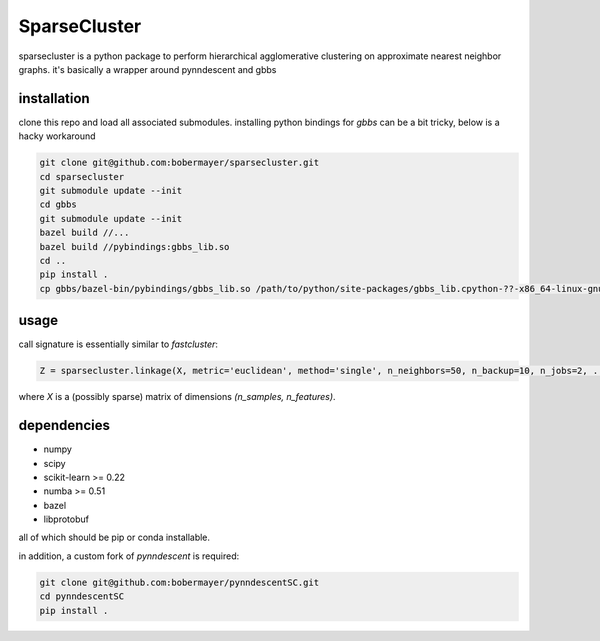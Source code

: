=============
SparseCluster
=============

sparsecluster is a python package to perform hierarchical agglomerative clustering
on approximate nearest neighbor graphs. it's basically a wrapper around pynndescent
and gbbs

------------
installation
------------

clone this repo and load all associated submodules. installing python bindings for `gbbs` can be a bit tricky, below is a hacky workaround 

.. code:: bash

    git clone git@github.com:bobermayer/sparsecluster.git
    cd sparsecluster
    git submodule update --init
    cd gbbs
    git submodule update --init
    bazel build //...
    bazel build //pybindings:gbbs_lib.so
    cd ..
    pip install .
    cp gbbs/bazel-bin/pybindings/gbbs_lib.so /path/to/python/site-packages/gbbs_lib.cpython-??-x86_64-linux-gnu.so 

-----
usage
-----

call signature is essentially similar to `fastcluster`:

.. code:: python

    Z = sparsecluster.linkage(X, metric='euclidean', method='single', n_neighbors=50, n_backup=10, n_jobs=2, ...)

where `X` is a (possibly sparse) matrix of dimensions `(n_samples, n_features)`. 

------------
dependencies
------------

* numpy
* scipy
* scikit-learn >= 0.22
* numba >= 0.51
* bazel
* libprotobuf

all of which should be pip or conda installable. 

in addition, a custom fork of `pynndescent` is required:

.. code:: bash

    git clone git@github.com:bobermayer/pynndescentSC.git
    cd pynndescentSC
    pip install .
